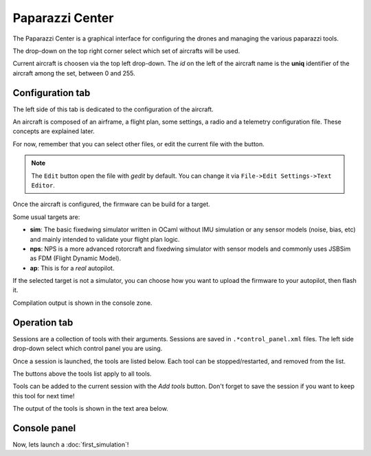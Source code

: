 .. quickstart paparazzi_center_tour

.. _paparazzicenter:

=================
Paparazzi Center
=================

The Paparazzi Center is a graphical interface for configuring the drones and managing
the various paparazzi tools.

The drop-down on the top right corner select which set of aircrafts will be used.

Current aircraft is choosen via the top left drop-down.
The *id* on the left of the aircraft name is the **uniq** identifier of the aircraft among the set, between 0 and 255.


.. image:: pprz_center_conf.svg


Configuration tab
==================

The left side of this tab is dedicated to the configuration of the aircraft.

An aircraft is composed of an airframe, a flight plan, some settings, a radio and a telemetry configuration file. These concepts are explained later.

For now, remember that you can select other files, or edit the current file with the button.

.. note::

    The ``Edit`` button open the file with *gedit* by default. You can change it via ``File->Edit Settings->Text Editor``.


Once the aircraft is configured, the firmware can be build for a target. 

Some usual targets are:

- **sim**: The basic fixedwing simulator written in OCaml without IMU simulation or any sensor models (noise, bias, etc) and mainly intended to validate your flight plan logic.
- **nps**: NPS is a more advanced rotorcraft and fixedwing simulator with sensor models and commonly uses JSBSim as FDM (Flight Dynamic Model).
- **ap**: This is for a *real* autopilot.


If the selected target is not a simulator, you can choose how you want to upload the
firmware to your autopilot, then flash it.

Compilation output is shown in the console zone.



Operation tab
=============

.. image:: pprz_center_operation.png

Sessions are a collection of tools with their arguments.
Sessions are saved in ``.*control_panel.xml`` files.
The left side drop-down select which control panel you are using.

Once a session is launched, the tools are listed below.
Each tool can be stopped/restarted, and removed from the list.

The buttons above the tools list apply to all tools.

Tools can be added to the current session with the *Add tools* button.
Don't forget to save the session if you want to keep this tool for next time!

The output of the tools is shown in the text area below.




Console panel
==============



Now, lets launch a :doc:`first_simulation`!




